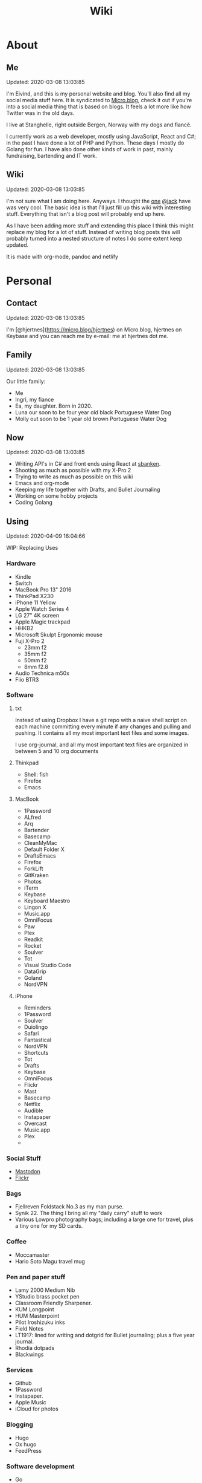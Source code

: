 #+TITLE: Wiki
* About
** Me
Updated: 2020-03-08 13:03:85

I'm Eivind, and this is my personal website and blog. You'll also find all my social media stuff here. It is syndicated to [[https://micro.blog/hjertnes][Micro.blog]], check it out if you're into a social media thing that is based on blogs. It feels a lot more like how Twitter was in the old days. 

I live at Stanghelle, right outside Bergen, Norway with my dogs and fiancè.

I currently work as a web developer, mostly using JavaScript, React and C#; in the past I have done a lot of PHP and Python. These days I mostly do Golang for fun. I have also done other kinds of work in  past, mainly fundraising, bartending and IT work.

** Wiki
Updated: 2020-03-08 13:03:85

I'm not sure what I am doing here. Anyways. I thought the [[https://rudimentarylathe.org/][one]] [[https://micro.blog/jack][@jack]] have was very cool. The basic idea is that I'll just fill up this wiki with interesting stuff. Everything that isn't a blog post will probably end up here. 

As I have been adding more stuff and extending this place I think this might replace my blog for a lot of stuff. Instead of writing blog posts this will probably turned into a nested structure of notes I do some extent keep updated. 

It is made with org-mode, pandoc and netlify

* Personal
** Contact
Updated: 2020-03-08 13:03:85

I'm [@hjertnes](https://micro.blog/hjertnes) on Micro.blog, hjertnes on Keybase and you can reach me by e-mail: me at hjertnes dot me.

** Family
Updated: 2020-03-08 13:03:85

Our little family:

- Me
- Ingri, my fiance
- Ea, my daughter. Born in 2020. 
- Luna our soon to be four year old black Portuguese Water Dog
- Molly out soon to be 1 year old brown Portuguese Water Dog
** Now
Updated: 2020-03-08 13:03:85

- Writing API's in C# and front ends using React at [[https://sbanken.no][sbanken]].
- Shooting as much as possible with my X-Pro 2
- Trying to write as much as possible on this wiki
- Emacs and org-mode
- Keeping my life together with Drafts, and Bullet Journaling
- Working on some hobby projects
- Coding Golang

** Using
Updated: 2020-04-09 16:04:66

WIP: Replacing Uses

*** Hardware
- Kindle
- Switch
- MacBook Pro 13" 2016
- ThinkPad X230
- iPhone 11 Yellow
- Apple Watch Series 4
- LG 27" 4K screen
- Apple Magic trackpad
- HHKB2
- Microsoft Skulpt Ergonomic mouse
- Fuji X-Pro 2
  - 23mm f2
  - 35mm f2
  - 50mm f2
  - 8mm f2.8
- Audio Technica m50x
- Fiio BTR3
*** Software
**** txt
Instead of using Dropbox I have a git repo with a naive shell script on each machine committing every minute if any changes and pulling and pushing. It contains all my most important text files and some images. 

I use org-journal, and all my most important text files are organized in between 5 and 10 org documents 
**** Thinkpad
- Shell: fish
- Firefox
- Emacs

**** MacBook
- 1Password
- ALfred
- Arq
- Bartender
- Basecamp
- CleanMyMac
- Default Folder X
- DraftsEmacs
- Firefox
- ForkLift
- GitKraken
- Photos
- iTerm
- Keybase
- Keyboard Maestro
- Lingon X
- Music.app
- OmniFocus
- Paw
- Plex
- Readkit
- Rocket
- Soulver
- Tot
- Visual Studio Code
- DataGrip
- Goland
- NordVPN

**** iPhone
- Reminders
- 1Password
- Soulver
- Duiolingo
- Safari
- Fantastical
- NordVPN
- Shortcuts
- Tot
- Drafts
- Keybase
- OmniFocus
- Flickr
- Mast
- Basecamp
- Netflix
- Audible
- Instapaper
- Overcast
- Music.app
- Plex
- 
*** Social Stuff
- [[https://dogs,estate/@hjertnes][Mastodon]]
- [[https://flickr.com/hjertnes][Flickr]]

*** Bags
- Fjellreven Foldstack No.3 as my man purse.
- Synik 22. The thing I bring all my "daily carry" stuff to work
- Various Lowpro photography bags; including a large one for travel, plus a tiny one for my SD cards. 

*** Coffee
- Moccamaster
- Hario Soto Magu travel mug

*** Pen and paper stuff
- Lamy 2000 Medium Nib
- YStudio brass pocket pen
- Classroom Friendly Sharpener.
- KUM Longpoint
- HUM Masterpoint
- Pilot Iroshizuku inks
- Field Notes
- LT1917: lined for writing and dotgrid for Bullet journaling; plus a five year journal.
- Rhodia dotpads
- Blackwings

*** Services
- Github
- 1Password
- Instapaper.
- Apple Music
- iCloud for photos


*** Blogging
- Hugo
- Ox hugo
- FeedPress

*** Software development
- Go
- Svelte
- Postgresql
- Redis
- Emacs / VS Code / Goland
- DataGrip for database stuff

** Homescreen
Updated: 2020-03-08 13:03:85

This is the homescreen of my iPhone 11. I have the Yellow. As of January 2020.

[[./homescreen.png]]
** Top of my laptop
Updated: 2020-03-08 13:03:85

The top of my MacBook Escape as of January 2020. The photo is horrible, I'll probably re-shoot it soon. Just need daylight and a proper non iPhone camera.
[[./macbook.png]]

* Code
Updated: 2020-04-09 09:04:95
** Configuration 
Updated: 2020-04-09 11:04:99
- [[https://github.com/hjertnes/emacs.d][Emacs.d]] - my emacs config
- [[https://github.com/hjertnes/dotfiles][DotFiles]] - my "other" config
- [[https://github.com/hjertnes/usefulshit][UsefulShit]] - various code realted useful config files and snippets
* Thinking loud
** Svelte
Updated: 2020-04-09 15:04:45

- Will spell it as svetle until end of time
- Sapper is awesome
- I like how lightweight it is
- Miss a when props change lifecycle method
** Starting a company
Updated: 2020-04-09 15:04:45

I've been wanting to start a indie software company since 2010 or something. I have started to actually looking into this. The idea is to start by turning some of if not most of my hobby projects into web products. The idea is to start off at $10 a year, and see where that takes me. My main goal for this is for it to not loose money. 

Thoughts from the process of looking into it:
- I should wait as long as possible, because every single month it is running costs money
- It is amazing how something simple like a GitHub subscription affects the number of sales I need to not loose money

* Articles
Updated: 2020-03-21 14:03:96

This section is intended to be a place to put blog like posts that I don't have a better place for yet. Most of them may or may mot move in the future.
** I tried to fix a problem with my fish config
Updated: 2020-04-10 06:04:17

I had a problem with my fish config, that finally had gotten to the point where I had to fix it. I know when it was introduced (now), but didn't then. The result was that I in the process did something I have had on my to do list for a really long time. 

I deleted everything. And re-wrote it. I also in the process got rid of everything I didn't really need that was in there because I thought it was "neat" when I first set up fish. 

The problem was that it took several seconds to start a shell. And the reason this was happening was that in one of my path's I did something dumb that was a really heavy command inside it. 

** VPN's
Updated: 2020-03-28 08:03:58

I use a VPN service on my iPhone and my MacBook. Mostly because I think it is a good idea, when I'm not on my home network. As a added bonus it also let me access my Mastodon instance on my personal devices at work. For some dumb ass reason they block it.

This is what I think about VPN services

- Free: this is a really bad idea and stay away. It is like if you installed a tracker from Facebook on all your devices. 
- Paid: mostly the same, some feature varies but they are mostly the same. I used to use Encrypt.me but changed to Nord because they let me pick country I want to VPN through. There are some that are much more secure than the others, but that's not something I care that much about. 
** xxiivv
Updated: 2020-03-24 

   There is this guy on [[Mastodon][https://merveilles.town/@neauoire]], and [[here][https://wiki.xxiivv.com/site/home.html]] that really annoy me. At first glance he is a interesting guy who does his website in C to save energy (makes sense?) and lives off the grid on a boat. 

   But I think he is just a poor mans RMS. His off the grid life is not that off the grid when you take into consideration that he makes a living from Patreon supporters. And the energy he saves from writing his website in C instead of something else staticly generated pales when you take into consideration that he use a Mastodon instance

   If you just ignore all his personal flaws and look at RMS's no compromise on privacy and open source it's amazing the lengths he have been willing to go in order to live a Open Source existance without giving up his privacy. 

This guy is just a pale imitation. And most of his views on stuff like eating meat and a like is just plain eco facism that makes the progress to carbon neutral or negative or what ever we need to go much harder. 

I just think people like these are privileged assholes who live off their followers.
** Mastodon
Updated: 2020-03-22 08:03:66

I played around on Mastodon.Social for a few hours after leaving Micro.blog, and I decided to give it a go so I got a domain and made my own instance on [[https://dog.estate]]. Curretly just me. But reach out if you want an account. 

Here are some of my thoughts after being for a long time on Micro.blog

- I hate re-tweets, boosts or what ever. Most of the time. 
- It is silly how they have cooked up their own terms for everything twitter
- If you get a handle from someone like @JoeDouche@Bros.social and you want to check them out on their instance because that will have all of their posts something your instance probably won't. You first need to re-write it to bros.social/@JoeDouch and then back again if you wish to follow him or her. This process should be a lot better.
- It feels a lot more like twitter. But not as horrible. More like twitter 10 years ago, than twitter 5 years ago. 
- I feel much more welcome here than Micro.blog

My handle is: @hjertnes@dog.estate.
** Why I hate Open Source participation
Updated: 2020-03-08 13:03:85

[[https://github.com/magnars/multiple-cursors.el#maintenance-warning]]
#+BEGIN_QUOTE
I use this package every day, and have been doing so for years. It just works. At least, it works for all my use cases. And if it breaks somehow, I fix it.

However, it has become painfully clear to me that I don't have time to fix problems I don't have. It's been years since I could keep pace with the issues and pull requests. Whenever I try, I keep getting feedback that my fix isn't good enough by some standard I don't particularly care about.

So, I have closed the issue tracker and the pull requests. I hope you can happily use this package, just like I do. If it doesn't work for you, then I'm sorry. Thankfully Emacs is infinitely malleable, you can probably fix it yourself.

TLDR: I am still maintaining this package, but I am no longer crowdsourcing a list of issues.
#+END_QUOTE
** Water Bottle
Updated: 2020-03-08 13:03:85

I have owne a number of plastic water bottles over the years, including multiple from contigo. 

And while I was happy with them, they were in no way perfect. So in the end of 2018 I decided to order a tripple walled bottle from 24 Bottles. 

I got the "climate" bottle, it has two layers of insulation keep cold water cold for 24 hours and hot stuff hot for 12. 

I went with a black one with the largest capacity available. My only regret is that I did not get one without paint on it. Becase it isn't the kind of finish that look cool as it's worn down. 

I love this bottle, I can fill it with ice after dinner and still have some left when I get home from work. 

This is the kind of bottle I don't see myself having to replace in a very long time. You could probably drive a car over it and still use it after. 

The default lid is very old school and sturdy, but you have to screw and unscrew it. It is what I have used since I got mine close to a year ago. But I have ordered one of the new sport lids that is more like regular water bottles where you don't have to unscrew it. 

I strongly recommend getting one from 24 Bottles. 

What I like about it is that unlike the plastic bottles the water never gets hot. This was a huge issue when I used a plastic bottle in the office. 

** Coffee mug
Updated: 2020-03-08 13:03:85

My current coffee mug is Hario Soto Magu mug. 

- The coffee remains hot for a really long time- Easy to clean 
- I can't see any part of it will break or wear down fast. 

** Bullet Journaling
Updated: 2020-03-08 13:03:85

I use Bullet Journal as a Getting Things Done like system. Beacuse of details that does not matter a paper system like Bullet Journaling will never be fully compatible with GTD for many details that does not matter. 

*** Notation 
I use the Dashplus notation from Patrick Rhone instead of the offical one, because I like it better and I have used it since way before Bullet Journal was a thing.
*** Paper and stuff
I use a LT1917 A5 Hardcover Dotgrid notebook, in a Seed cover from Nock.co. And I use various fountain pens usually a Lamy 2000 or a Pilot Vanishing Point.

The notebooks I use have two markers, and I use them to mark the first page I still have open items and the last page I have written something. One of the things I do a lot of is to transition items or move them to a new page. This is because I think it becomes harder to manage it I get beyond 30 pages of things. 

** I Love Lists
Updated: 2020-03-08 13:03:85

I love making a list, then crossing things off, extending it etc. 

People make fun of me for having all kinds of dumb lists. But they keep me organized and keep me going. And keep me sane. 

** On getting rid of podcasts
Updated: 2020-03-08 13:03:85


Two months ago I got rid of all my podcasts, this was a result of a year and a half long process of removing more and more podcasts; and a few fallbacks. 

It feels great to be without podcasts. They had their role at some point. But now it just feels like busy work, and it feels better to focus on audiobooks and music as entertainment. 

** No more RSS on my phone
Updated: 2020-03-08 13:03:85

A while back I replaced my feedbin plus various RSS apps with elfeed in emacs. This means that I no longer read rss on multiple computers. Just on my thinkpad, all in Emacs. 

What I love about it is that I no longer focus on seeing everything. And that I do much less constant refreshing of various apps. 

** Properly cleaning up my RSS subscriptions
Updated: 2020-03-08 13:03:85

When I moved from Feedbin to elfeed I also started to keep all my feeds in a org document. This have some advantages, one of them is that it is really easy to re-organize and delete stuff. 

One of the first things I realized was that this list of subscriptions have been a add-only list since I first got into RSS back in 2005 or something. There as a ton of duplicates and dead sites and stuff I no longer cared about. 

So I sat down, removed all the dupliates and sites I didn't care about anymore. The process of doing this in a text file was fast, and much more convenient than it would have been in some RSS syndication service. 

** This is how I do email on my phone
Updated: 2020-03-08 13:03:85

So I don't like to use a lot of time refreshing inboxes and shit on my phone. That is why  stopped listening to podcasts and it is the reason I don't have RSS on my phone. 

So, I use Mail.app for email on my phone. But I don't leave the accounts active. So when I need to do something with eiter my work or my private account. I go into settings enable it an then I do what ever I had to and then I disable it again. 

It isn't very annoying. But just enough for me to never sit there and refresh my inboxes. 

** Why I stopped listening to podcasts.
Updated: 2020-03-08 13:03:85

When I first got into podcasts for the second time I loved it. They were all fresh it felt like this counter culture revolution of radio. And I loved it for a long time. I from 2010 or 2011 until 2018 it was a majority of what I listened to, everything in periods. 

But at some point, it got boring. It just felt like the same shit over and over. Too mnay podcasts talking about the same shit. Or entire series of podcasts just talking about the same thing from different angles. 

So I started to get rid of podcasts. And some I added back and then I removed them again. 

From easter 2018 until August of 2019 I removed stuff, and when I had 2 or 3 left I decided to just get rid of them entirely. 

I might get back into it at some point. But as I am writing this in the end of October 2019 I don't think it will happen in a while. 

And I love using the time I previously used on podcasts to listen to audioboks and Music. 

I have started to really expolore genres I previously didn't have much exposure to (by choice). I don't really expose myself to TV, radio or anything the rest of the world are following. 

** Disable OSX icons
Updated: 2020-03-08 13:03:85

http://osxdaily.com/2009/09/23/hide-all-desktop-icons-in-mac-os-x/
** Rant about iOS keyboards
Updated: 2020-03-08 13:03:85

Ever since Apple added the predictive keyboards to iOS all the new features have been limited to them. Like for example te 1Password integration or the swipe typing stuff. 

All of that is great, but there are currently two "classes" of language support in iOS, those who have support for predictive typing and those who don't have. 

After all of this time I think it is 100% bullshit. I think stuff like this is fine for up to three years. After that Apple should be ashamed of themselves. 

** Why I get up early on weekends
Updated: 2020-03-08 13:03:85

I get to bed early because I get up really early (04:15 on weekdays, because I take the 05:40 train to the city and have to walk the dogs etc), and because I hate being tired. 

So instead of breaking the rythm each weekend I don't push it too far and usually are up between 6 and 7 most weekends. 

The dogs want to get up by that point anyways. 

This change makes each monday much easier. And I get much more done every weekend. 

** Micro.blog: my thoughts
Updated: 2020-03-08 13:03:85

This is not something I want to write, but I feel like I have to. And I'm pretty sure a lot of people will either complain or try to drag me into discussions I'm not that interested in having. The reason I do not actually want this is that I know how hard it is to develop products with limited resources. 

This is just a collection of my feelings of Micro.blog after using it for multiple years. 

*** The people / the community
Updated: 2020-03-08 13:03:85

Most of the time most of the people I interact with are really nice, and those I don't enjoy I try to not interact with. But one thing that I don't like about the culture is that sometimes people reply to me complaining about my sarcasm, snark etc. I get that all of us should be nice most of the time. There are still a place for snark and other more "rude" or what ever you want to call them forms of communication. And some of us including myself, use this all the time. 

*** The native apps
Updated: 2020-03-08 13:03:85

The apps are mostly the same as when I joined. It is as far as I can see mostly a web app wrapepd in some native UI. That was fine in the start. But at this point I expect more. 

*** The web interface / service
Updated: 2020-03-08 13:03:85

The web interface is not great, and I think it is really weird. You have some parts that are the Micro.blog service and some of it is the hosted Micro.blog service. 

Neither is great. The CMS admin functionality looks like an after thought. And a lot of the web interface is similar to the "apps", but they don't work the same way. Like in the apps you can post to micropub sites but not on the web site. 

*** The API
Updated: 2020-03-08 13:03:85

The API is to a large extent based on Indieweb standards. And that is awesome. But as far as I can see the API does not have a lot of great documentation. I have tried to push Manton towards [[][Open API Specifications]] once. Which I think would be a step in the right direction. But I also think that one should be able to do an app with the same features as the official one (including push notificaitons) with the official API. And it is really ridicolus that a CORS issue with the API have  been open for like forever. This issue makes it impossible to make a web app that interacts with the API's without wrapping the API's in your own service. 

*** Open Issues
Updated: 2020-03-08 13:03:85

In addition to the CORS issue, I have had this 24 hour clock issue with Micro.blog that I sent Manton within the first hour I used Micro.blog. Still not solved, and I suspect there are a lot more of them. 

*** Summary
Updated: 2020-03-08 13:03:85

I think Micro.blog have become a good service, even though this post is really negative. But I think it is time to stop adding new stuff. And make what is good. And solve existing issues. 

** How I Bullet Journal
Updated: 2020-03-08 13:03:85

I use a modified version of the bullet journal system. Instead of the default notation I use the one of Dasplus because I had used it for a long time when Bullet Journal came along. 

My goto notebook is a LT1917 A5 dotgrid.

I keep a daily log which is a list of the stuff I intend to do in a given day. And I see on wether they are crossed off or out if I did them or not. I keep a future log for stuff I'll do at some point and a inbox. And I keep a bunch of project collections. 

I try to keep the number of pages I have in use limited. Usually less than 30. So I tranisiton stuff quite often. I usually do it when I see I have more than 5 pages that are all filled with completed stuff. 

Usually once a week or so. 
** On browsers
Updated: 2020-03-08 13:03:85

I use Firefox Developer Edition on my "real" computers and Safari on my iPhone. 

Back when I used a Mac at work, my setup was usually Safari for browsing and Chrome for edevelopment and sometimes just Chrome or just Firefox. 

These days I want all of my desktop browsing setup to be in one browsers, with support for syncing and all of that. I don't want to deal with keeping multiple setups kind of similar. 

So I just use one browser. 

Safari is a good browser, but isn't cross platform and their plugin development community isn't good enough.

Chrome isn't something I can support because I think Google and Facebook are evil

Brave is obviously out because it was funded by the father of Javascript who was fired from Mozilla because he was a homophobic asshole. 

At this point I won't use anything that use Chromium as its base. 

Mozilla is usually a company that line up with my concerns and opinions and the browser may not be as good as Chrome in some areas it is as good in like 95% of the time.

This is probably a loosing battle. But it feels good to take a stand.

** How I use drafts
Updated: 2020-03-08 13:03:85

I use drafts when taking notes on paper is not working for me. And then I use it as a Inbox. And then at some later point and process it and either move it into my org-file system or to my bullet journal. 

I also use it as a Inbox for my journal. And once in a while I move stuff from there into my real journal (also in org). 

My current setup is really simple, I don't actually use any actions or anything. I just have two workspaces. One for the journal and one for the rest and a Shurtcut to add stuff to the journal section (I use a journal tag for it). 

** Do it right
Updated: 2020-03-08 13:03:85

When you write code (probably applies to a lot of other stuff) you can make something that just works or something good. 

It is about doing it right. 

It is about making it work well, being fast, fails gracefully, having tests. The code is clean. 

Yout know, right.

At work, and other places I see too much of work that is just about getting something good enough that it is passable for something that can run in production. 

It is crap, and it never pays off. Because someone always have to either stich it together over and over or do the work to fix it. 

We need to stop this shit and do better work no matter how much pressure we have on ourself.

We should never do anything less than "right". 

** Synology
Updated: 2020-03-08 13:03:85

I'm finally doing it. 

I have this pile of external drive. But since the USB-C MacBook Pro it haven't worked that well. And since I got into Plex I have more and more felt that I would like for Plex and my data to be on this server thingy disconnected from my laptop. 

It is way more expensive, at least in the beginning. But I hope that it will be worth it. 

** Ayn Rand
Updated: 2020-03-08 13:03:85

I have read her books once, and now I'm re-reading them. 

I enjoy the story as fiction. As a philosophy major I can say that there is no good philosophy in there. 

But I enjoy it, without seeing anything "great" in there. 

** Malcom Gladwell
Updated: 2020-03-08 13:03:85

I recently got a Malcom Gladwell Audio Book called "Talking to strangers". And I really loved it. 

I know he isn't that great, or original. But I really enjoy just getting one of his books and wasting a few hours. 

And I always end up with some interesting idea or five out of his books. 

Some people get too hung up in the deatils. Like the 10 000 hours thing. What I took from it was that "most stuff requires a lot of hard work".

** What if I start to listen to podcasts again
   Updated: 2020-03-08 13:03:85

   I did not do so when I wrote donw the idea for this blog post, but I did a while after. 
   I re-installed Overcast. Deleted everything in there. And then I subscribed to everything Dan Carlin. But that is just like 3-4 podcasts per year. 

   And then I re-subscribed to Two Headed Girl.

   That was about it. For a really long time. But when I got into learning myself Go I also subscribed to GoTime a weekly podcast about Go. And a while later Emacs cast. 

   At this point only one of them publish weekly or in any way regular. So I kind of just open Overcast once a month and listen if there are anything new.  

   I'm not at all back into podcasting. And I have zero interest in re-subscribing to any of the stuff I used to listen to. 

   Most of the Apple Tech stuff bore me to death. 

** I work for money
   Updated: 2020-03-08 13:03:85

   I try to keep my work home life balanace as plain as possible. The reason I work is because of money. If I did not have to do that I would work on very different projects. 

   The way I look at it work pays for a certain amount of time per year. And I try to keep it as close to that amount as possible. But giving them moe than they pay for, for good will. But not a lot. 

   Unlike most people, I usually don't go to most work parties. I usually go to team parties, but I skip the whole company parties. 

   It would probably be different if I worked in a smaller company. 

** Why I ended the inksmudge
   Updated: 2020-03-08 13:03:85

   I have had some kind of a website online since 98 or 99. 

   At some point in 2010 or 2011 I decided that I would like to become a better writer, and I just started to write a lot. 

   Then I started to blog. 

   After trying to write about Apple and Tech for a really long time, I decided to try something different in 2015. So I started the InkSmudge. And after a tweet to Brad Dowdy of the Pen Addict 100 or 1000 times more traffic and subscribes than I ever had on any of my previous attempts. 

   Then I freaked out and used years to get comfortable with it. 

   For a really long time it made sense to have seperate web sites. But at this point it is just a bunch of extra work for me. And I have just continued writing a bunch of stuff for like a year even though I would have made more sense to combine the sites. 

   This means that I am going to write less about stationary stuff. But I'm still going to write some about it. And my overall goal is to continue writing 3 posts a week as I did when I had two different sites. 
   This section is like a blog, just without a rss feed. There are things like this in other parts. But these are stuff that formerly was under Personal. And they may move, but corrently don't have a better room
* Lists
** Wikis
   Updated: 2020-03-08 13:03:85

   - [[https://rudimentarylathe.org][Jack Baty]]
   - [[https://m.b.wiki.eli.li/][Micro.blog]]
   - [[https://wiki.eli.li][Eli]]

** Sites
   Updated: 2020-03-08 13:03:85

   - [[https://hjertnes.blog][Blog]]. My main blog
   - [[https://wiki.hjertnes.blog][Wiki]].
   - [[https://github.com/hjertnes][Github]]
   - [[https://www.flickr.com/people/hjertnes/][Flickr profile]]
** Pen and paper stuff
   Updated: 2020-03-08 13:03:85

   Just a small list of all the pen and paper stuff I currently use

   - Classroom Firendly Sharpener
   - Blackwings, the regular softest
   - Lamy 2000
   - Pilot Vanishing Point
   - YStudio Portable Fountain Pen
   - Nock.co Pencil Pouch
   - Nock.co Burton
   - LT1917 A5 w/dot grid
   - LT1917 A5 w/lines for long form writing
   - LT1917 A5 Five Year Journal
   - LT1917 A5 sketch book for sketchnoting
   - Field Notes w/ dot grid
   - Bellroy Field Notes Case
   - Rhodia A5 dot pads

** Watches
   Updated: 2020-03-08 13:03:85

   - Apple Watch Series 1 Space Gray with Black sportsband, red sportsband, and a Natoband
   - Apple Watch Series 3 Space Gray with Black sportsloop. 
   - Seiko Quartz Watch (like [[https://www.amazon.com/Seiko-Titanium-Sapphire-SGG733P1-SGG733P/dp/B003UFT8XC/ref=sxbs_sxwds-stvp?fst=as%3Aoff&pd_rd_i=B003UFT8XC&pd_rd_r=5080ca36-4d23-4b7a-ae0c-beb30408b876&pd_rd_w=OJbGM&pd_rd_wg=xvOsF&pf_rd_p=a6d018ad-f20b-46c9-8920-433972c7d9b7&pf_rd_r=4GF56ZA0ZXV3ES0KGFZV&qid=1560074456&refinements=p_n_feature_three_browse-bin%3A2205662011%2Cp_89%3ASEIKO%2Cp_n_size_four_browse-vebin%3A6896053011%2Cp_n_material_browse%3A379295011&rnid=2205643011&s=apparel][this]] except with silver instead of gold). It's small, light and can take more or less anything. 

   Currently using the Apple Watch Series 3, but I have gone back and forth between it and the Seiko for for the last six to seven months as of Januar 2020
** Text Editors
   Updated: 2020-03-08 13:03:85

   - Emacs: I use emacs for everything, and I love writing in it more than anyhting; it is freaking awesome on Mac OS and Linux; worse on Windows, but still great. 
   - Rider: Some .NET development is more convenient in a IDE, for that I use rider. 
   - Drafts: I use it a lot for capture notes and stuff I need to act on
   - iOS: because there are no real emacs for iOS is use a combination of Working Copy (a git client) and beorg on my iPhone.

** Comics
   Updated: 2020-03-08 13:03:85

   This is a list of my comics. 

*** Lunch
    A Norwegian comic
    - Book 1
    - Book 2
    - Book 3
    - Book 4 
    - Book 5
    - Book 6 
    - Book 7
    - Book 8

*** Zelda
    A Swedish comic
    - Book 1
    - Book 2
    - Book 3
    - Book 4
    - Book 5
    - Book 6
    - Ryslige førskolan
*** Watchmen
*** Sex Criminals
    - Big Hard Sex Criminals
    - Volume 1
    - Volume 2
    - Volume 3
    - Volume 4
    - Volume 5
*** Umbrella Acadamy
    - Volume 1
    - Volume 2
    - Volume 3
*** Atomic Blonde
    - The Coldest City
    - The Coldest Winter
*** Spider Gwen
    - Edge of the Spiderverse
    - Spider Gwen Most wanted
    - Spider Gwen 1
    - Spider Women
    - Spider Gwen 2
    - Spider Gwen 3
    - Spiderman / Spider Gwen
    - Spider Gwen 4
    - Spider Gwen 5
    - Spider Gwen 6
    - Sider Gwen: Gwen Stacy
    - Spider Gwen Ghost Spider 1
    - Spider Gwen Ghost Spider 2
*** Harley Quinn
    - Volume 1
    - Volume 2
*** Dunce
    A Norwegian and English comic I love and have supported on Patreon for a long time. Some of this is in Norwegian and some is in English.
    - Zine 1
    - Zine 2
    - Zine 4
    - Zine 5
    - Dunce Førstebossen
    - Dunce lut og kaldt vatn
*** Other stuff by JensK
    JensK is the creator of Dunce. I have some of his other zies as well
    - Last Breath
    - Cabin Fever
    - Dobbeldog
*** Kollektivet
    A Norwegian comic I've been reading since forver
    - Julen 2018
*** Calvin and Hobbes
    I have the hilariously expensive and heavy hardcover edition of all the strips. 
*** Bestris
    A Norwegian comic
    - En venn i nøden
*** Intet nytt fra hjemmefronten
    - Intet nytt fra hjemmefronten

** Switch games
   Updated: 2020-03-08 13:03:85

   List of all the games I have on my Switch and a few words about them. 

*** Inside
    A great game that I first played on my iPhone, good looking and a interesting game play. But it is really hard, and becomes a little bit weird at the end. But still worht it. 
*** Don't Starve
    I played this for a couple of days, it is great, but not really my kind of thing. The basic idea is that you need to collect items to stay alive and you unlock things as you go. 
*** Mario's Odessy
    This is probably the best first game for the Switch, not very hard but a lot of fun. My only issue with it is that it doesn't take that long to complete it. If you liked Mario 64 you'd love it. 
*** Celeste
    A fantastic game, but I haven't gotten that far in it because it becomes really difficult. 
*** Rayman's Legends
    I haven't played this a lot, but I mostly got it because I loved the original. 
*** Sonic Mania
    I haven't played this
*** Sonic Forces
    I haven't played this
*** Sonic Sega Ages
    I haven't played this.
*** Let's Go Pikachu
    I loved this a lot, but it is just a modern version of the original Pokemon. Awesome, but I can't wait for the next real Pokemon. It might work as a good middle ground between Pokemon Go and the real games. 
*** Mariokart 8
    I got this to have something to play with Ingri. Not really my thing. 
*** Splatoon 2
    This is an awesome game. The game was a lot of fun to play, and the multiplayer is awesome if that's your thing. 
*** Civ 6
    One of those games I got, but haven't played a lot. 
*** Hallow Knight
    This one looks fantastic, but it becomes very hard very fast. 
*** Crash
    I have played through the first and a lot of the second game. I used to really love the first one on PS1, and it is a great game if you want a lot of entertainment for your money. 
*** Donkey Kong
    A great game, but it is very hard or too easy. It would be much better with another level in between. 
*** Octopath Traveler
    I like this game a lot, haven't played it a lot. But if you like Pokemon it is the perfect game for you. 
*** Stardew Valley
    This is the perfect game for just killing time. I have no idea how much commute time I have killed by playing this game. 
*** Baba is you
    I haven't played this a lot yet, but it seems like a cool puzzle game.
*** Zelda
    This is the best game on the Switch. It is so open, but it can be very frustrating. Also a fantastic game. 
*** Mario+Rabids
    This is a very veird and very different Mario game. It is part puzzle, part shooting game. But it is one of the best games I have played in a long time. 
*** Mario Bros Delux
    This is my favourite Mario game on the Switch. Probably because it is closest to the original Mario games. 
*** Pode
    A really beautiful indie puzzle game. 
*** Firewatch
    I have just played it a little, and it looks great, but it feels like the kind of thing that works better on a PC. 
*** FF12
    Haven't played it yet
*** Blades of Time
    I haven't played it a lot, but it isn't really my kind of thing. But still a great thing to play just to waste time. 
** Card games
   Updated: 2020-03-08 13:03:85

   I'm not that into most card games, because they are too serious. But there are two games I think are really awesome, because you can basically just play them laugh and people can walk in and out of them without issues, while finding a new drink or making food. 

   - Cards against humanity
   - Joking Hazard

   CAH are the better of the two, because JH is a little bit more difficult for the jokes to make sense. But both of them are a lot of fun, and a great way to make holidays like christmas survivable 
   
* Programming

** Golang development tools
Updated: 2020-03-30 05:03:40

Some notes on the tools I use to do golang dev. 

*** Goland
A really good IDE, if that is your kind of thing. It works more or less like you expect if you are used to other JetBrains products like Rider or IntelliJ
*** Emacs
It works great most of the time, sometimes the autocomplete dies, but that is almost alwasys solved by restarting LSP. And sometimes the source is too screwed up for it to make sense of it. 
*** VS Code
Is mostly the same as Emacs. Makes sense since they use the same stuff behind the scenes. 
** Notes on ClojureScript Development
   Updated: 2020-03-08 13:03:85

   Just some notes for myself after spending a great deal of time testing out various things over a few days to see if I can find something in the same ball park as Create React App with Redux. 

   - Figwheel Main is awesome. But the default settings are weird
   - Rum and Reagent are interesting. But I have a hard time finding anything else than re-frame that seems like a complete solution
   - Reframe is a lot of stuff"" to understand, but it just works, and like you expect. But I'm not a fan of it because it feels very much like a framework. 

TODO:
This is what I should do in order to make ClojureScript work for me
- Build something that kind of work like React+Redux based on Clojure atoms 
- Build some wrapper arround the router thing to make it less verbose. 
- And it hsould all be based on Reagent, Figwheel-main etc. 
- And this [[https://github.com/Lokeh/reagent-context]]
- And this https://github.com/ghedamat/reagent-react-router
** Redux like pattern with ClojureScript and Reagent
Updated: 2020-03-08 13:03:85

Below is a super minimal version of a redux like pattern (if you use combine reducers in redux). If you want a full example of how it works you can see it in use in this [[https://github.com/hjertnes/bank2][repo]] that I originally wrote it for. 

The way it works is that you define a hashmap of reducers, each reducer take state and a action as input, then it either returns the previous state (if the actions isn't something it can do anything about) or a new version of it state. It will always run an action through all of the reducers. 

It is written in a way where you decide all the logic yourself. The way I do it is that if you pass it nil default state is returned. First you create the store, then you create the dispatch method; the dispatch is used to send action to the store. The store is a single atom. I'm not sure how well this scales, but my approach is as always to start simple and see where it explodes. 


#+BEGIN_EXPORT html
<script src="https://gist.github.com/hjertnes/d1014636cbf508d75846d90b01d4e027.js"></script>
#+END_EXPORT
** How I Code
Updated: 2020-03-08 13:03:85

This are the tools I use when I code in various languages

- C#: mostly Emacs, but I do also use Rider when I need a IDE; this usually means that I write in Emacs and run tests and debug in Rider. 
- Node: Emacs, and a little VS Code.
- Clojure: Emacs, and a tiny bit IntellJ + Cursive.
** Learning C#
Updated: 2020-03-08 13:03:85

Some C# and .NET resources that I think are great. 

- [[https://docs.microsoft.com/en-us/dotnet/core/][Microsoft Docs]]. I recommend starting here, there are a lot of great guides and information there
- [[https://www.amazon.com/Pro-NET-Core-Andrew-Troelsen/dp/1484230175][Pro C#]]. A great book for learning more C#. It is a little bit dated, because of the focus on .NET Framework but all the stuff about the C# language is still relevant
- [[https://www.amazon.com/Adaptive-Code-principles-Developer-Practices-ebook/dp/B071YC5ML9][This Microsoft book]] about Design Patterns are great, and I recommend all C# developers to read it, and re-reading at least once a year. I learn something new every time I read it. 

** Bye Clojure
Updated: 2020-03-08 13:03:85

Over the last 2-3 years I have tried really hard to make Clojure work for me. I love the languages and the ideas. But it does not work for me. 

There is always something that makes it really hard. The tooling is good, but not all the way there. It always requires a lot of work to get it to function. 

And the ClojureScript setup is a nightmare. 

I might come back, but this is it for me for now. 

** Hello Golang
Updated: 2020-03-08 13:03:85

After I decided to drop Clojure I made a short list of languages to evaluate. 

Ruby was the first thing I looked at. But it isn't what I want. 

Then I took a look at Golang. And I have decided to continue down this road.

This is what I like about it
- Good enough tooling
- A  general attitude in the community towards weirdness and getting shit done.
- The language is like C but modern and async. 

I also love how small and simple the language is.
** EF Core Performance
Updated: 2020-03-08 13:03:85

Entity Core is a ORM for .NET Core made by Microsoft. In constrast to previous versions of it, the Core version of EF is really great. Yeah, I mean it. 

There is two things you need to keep in mind while working with EF

- One query going on per "request" at a time; in other words, if you loop over some rest and then need to do some queries inside that loop, you need to do a .ToList() or similar before starting the loop. 
- If you a .ToList, ToArray, First or anything like that it will query the database, and if you run SaveChanges or SaveChanges async it will write data to the database. You want to make sure you only query the database as late as possible and that you save the context as infrequent as possible. I usually do it once per API request. 
** C# nullability
Updated: 2020-03-08 13:03:85

In C# until version 8 reference types could always be null while value types had to be declared as nullable, sometimes. 

All of this have been cleaned up in C# with a optional feature called nullable reference types. 

It means that any time a value could be null you need to declare it as nullable. And you'll get compiler warnings if you don't deal with the null stuff properly. 

I think it is awesome, and it a great way to make null easier to work with.
 
** Open API Secifictation
Updated: 2020-03-08 13:03:85

Swagger or OpenAPISpecification is the way to specs or documentation for Restful web services. 

You can write the spec first, and then generate interfaces and models from it or you can generate the spec from your code. Both ways are fine. 

I think all web services should use Open API Sepcs. Becase you can auto generate client code and all kinds of cool stuff. 

Let's say you write an API, and then you're going to write a web app, an iOS app and maybe some android thing later. 

With an OpenAPI spec you could autogenerate the clients for all of them, and move on to focusing on making the apps instead of writing HttpClient code.

** Don't null
Updated: 2020-03-08 13:03:85

Don't return null and infer behaviour from that. Like if this returns null then it did not exist or the auth failed etc. 

You should either throw exceptions for this or return null values (if you use something where that is the native thing, like in Go).

These kinds of stuff should be explicit because it leads to better code that are easier to change and extend. 

Don't return null (or just null in golangs case) and don't ever pass it to a function. 
** Golang complaints
Updated: 2020-03-08 13:03:85

I have written a bunch of go code at this point. And there is obviously some stuff I'm not happy with.

First of all, I miss methods like .map, .filter, .reduce and the rest from JavaScript (or similar in C#). 

The other thing I miss is better code coverage reports. The HTML is fine, but I miss better stuff. 

Golang is awesome though.  These things are really minor. 
** Makefiles and similar
Updated: 2020-03-08 13:03:85

Both makefils and npm to a lesser degree let you declare tasks that are commonly done to a software project. Like "run", "clean", "build" or "lint". 

I think they are awesome, because "npm run lint" or "make lint" is possible to remember after seeing it once, while npx eslint --fix "some blob of patterns of files to include" is not. 

I personally prefer make files to the package.json format for a number of reasons. For one it is a old and well known standard way of doing things, it is a lot more flexible in terms of writing the tasks. And it works on more or less anything.

** A retrospective after my Clojure experiment
Updated: 2020-03-08 13:03:85

I think Clojure is a great langauge, but too much of it is a mess. 

For example. There is not a good system for if a package is regular clojure only or clojurescript only or works with both. And a lot of the time you end up with packages that are a wrapper around for example the native dattime library of either, and not a common sensible abstraction that works on both systems. 

Another major problem is how much work it is to figure out how to start a project, install some packages, make something and then build it for production. 

Some templates are out dated others are not. Some works others not. And it is far from as easy as with other systems to just make it and use it. 

If you compare it to Go, .Net Core or React the three things I have spent the most time on outside Clojure over the last 5 years or so. I have built complex stuff in less time than I managed to do a proper production build of a POC frontend in Clojurescript or a POC rest API with Clojure. 

Again. I love the language, and I think it has some great ideas. But for me at this point, it isn't a good fit. Because I'd rather make stuff than to fight tooling and bullshit that should be solved out of te box. 

* Emacs
** When Emacs gets confused about packages 
Updated: 2020-03-08 13:03:85

So, you have your typical emacs installation with a few or a lot of packages installed. It all works fine, then you add another one and you get a shit load of errors, about some package version not exisitng or something. 

The simple solution to this problem is to delete the elpa folder in your .emacs.d and restart emacs. This will force emacs to (if everything is set up correctly) to refresh the package lists (when you run the package-refresh-contents command it stores a local copy of the list of packages on each package mirror you have in your config), then it will install everything you have told it to install. 

If you don't want to do that, or you manually install packages instead of doing it in your config (bad idea), then doing the steps as described [[/emacs/packages][here]] should fix it.

I usually just nuke elpa and restart because it is faster. 

** Updating Packages  
Updated: 2020-03-08 13:03:85

How to upgrade emacs packages
2. M-x package-refresh-contents
3. M-x list-packages
4. Type U to mark all available upgrades for installation. Then type X to install them.
** Lisp: let and let* 
Updated: 2020-03-08 13:03:85

Let is probably the feature of lisp that I miss the most in other languages. A let is how you define local variables in a lisp. It is a function that takes two arguments, the first is a list of two element lists and the second is the code where the variables are available. And the first is a list of lists, where the inner list has two elements the variable name and then the expression or value to assign to the value. 

They are weird in the start, but you learn to love them when you start to write a lot of lisps. 

Now, if you are used to Clojure, then a assignment in a let expression can reference variables defined earlier in the same let expression. This is not possible in let in emacs, but it is in let*. 
** Emacsclient 
Updated: 2020-03-08 13:03:85

I have used vim or editors like BBEdit, TextMate or SublimeText (and
recently vscode) for most of my carrer. All of them either is a text
based editor (vim) or has a command that you can use to open stuff in a
GUI edtior.

The advantage to this is that it is fast to open. This is really useful,
if you like me do as much as possible on the command line.

Emacsclient is a command that lets you send a file to a running instance
of Emacs. This is really useful because most realy world configurations
of Emacs takes some time to start. The only thing you need is to run M-x
start-server or enable server-mode, and you can run "emacsclient"
instead of emacs.

In my configs I have aliased emacs and a bunch of other editor command
to it. I think it works great.

** Emacs
Updated: 2020-03-08 13:03:85

Emacs is my go to editor these days, and have been for a couple of years at this point. I don't really imagine going to back to anything else at this point. I started out using Spacemacs with evil, before I finally moved over to Doom and then after a while ended up rolling my own configuration. And then finally I ditched evil and started learning proper emacs keybinding one year into it. My personal configuration is on [[https://github.com/hjertnes/emacs.d][Github]]. It contains some basic information, and I change it a lot. If I see something cool I add it, and if I don't use it I just remove it. 

I have added some pages with information about emacs packages, but my goal is that I add a page about all the packages I use in time. If you want a place to start look at my list of starter [[/emacs/starters][projects]]. All the emacs related pages on this wiki start with Emacs:. And all of them should also be tagged with Emacs and be in this [[/tags/emacs][list]] or if you just want the [[/tags/emacspackage][packages]]

** Starters 
Updated: 2020-03-08 13:03:85

- I have made one based on my own setup [[https://github.com/hjertnes/emacs-starter]]
- [[http://spacemacs.org/]]
- [[https://github.com/hlissner/doom-emacs]]
- [[https://github.com/purcell/emacs.d]]
- [[https://github.com/bbatsov/prelude]]

I use once of them (the first), I have previously used spacemacs and doom for a significant amount of time. I recommend picking one of the last four if you're just starting out, use doom or spacemacs if you want vim like keybindings or prelude or purcell's emacs.d if you want default ones. Other than that the four are similar. I think my personal setup is a great place to start if you want to build something from scratch. 
** Cheatsheet 
Updated: 2020-03-08 13:03:85

This is mostly for me, but this is a growing list of keyboard shortcusts for Emacs. Some because I never recommend them others because others might find them useful. 

M=meta/alt, C=control, S=super/windows/cmd, SPC=space.

- C-x C-s: save
- C-x s: save as
- C-x C-f: open file
- C-x h: mark entire buffer
- C-x C-b: list buffers
- C-x b: select buffer
- Note: I have both(C-x b and C-x C-b) bound to ivy-switch-buffer on my system.
- C-g: cancel what ever you're doing
- M-x: run interactive command
- M-m: first non whitespace character on a line
- C-x [: page up
- C-x ]: page down
** Installing packages when use-package won't work 
Updated: 2020-03-08 13:03:85

When you use something like (use-package foobar :ensure t) it only works if the package you want to load and the name of it on the melpa or what ever is the same. And while that is the case most of the time, it isn't always. Or somethimes you just want to install something before everything else. 

I have three packages in my emacs configuration that is installed outside use-package for various reasons. There are some ways to get around it, either by nesting things. All of them are messy, and all of them sucks. 

You can see both ways in my personal emacs [[https://github.com/hjertnes/emacs.d][config]]. Sometimes I install them in my package manager module using the built in package-install command. And other times I first run a (use-package) to install the package and then I require what I want or need to load inside its :config. I don't have a lot of packages like this but there is a small handful. 

I do the nesting with smartparens, while I install org-plus-contrib, request and use-package in my package-manager module. The reason I do that is for different reasons. Use-package because it have to be there before I use it, request because it makes things simpler and org-plus-contrib because it is the only good way to do it. I could nest it, but I hate it as much. 
** Escape rope 
Updated: 2020-03-08 13:03:85

So you have gotten yourself into a weird command and you have no idea how and what will blow up if you continue. I get into it all the time. 

In emacs you can git C-g anywhere to cancel what ever you're in the middle of. I use it hundred times a day.

** Getting started 
Updated: 2020-03-08 13:03:85

A super short getting started with emacs guide.

If you're just starting out, I strongly recommend to pick a [[/emacs/starters][starter]]. Unless you have a good reason for doing so, I recommend using the emacs keybindings. I didn't start there, but I think it is the only way to really get emacs. 

Then I recommend not doing a lot yet, just get to know how to move around and get some work done. After you're more comfortable I recommend learning how to configure emacs, not from scratch but learn how to install packages and configure them from your starter. 

If you are using emacs keybindings I also recommend you to install no-easy-keys. It is the easiest way to get used to emacs keybindings as fast as possible. 

At some point you probably get the urge to roll your own config. I have a really good super minimal starter for that. It is what I have based my config on. Or it was a result of my config. If you look at spacemacs or prelude or any other fancy emacs configuration system it is just packages that are set up in a particular way plus a system to handle their weird config stuff. That's it

You just need to figure out how to include the right packages to get the same s. 
** Built-in modes I use 
Updated: 2020-03-08 13:03:85

I'm not going to sum it all up here, but look [[https://github.com/hjertnes/emacs.d/blob/master/lisp/pre-modes.el][here]] for all the modes that come with emacs I have enabled, with some short comments.
** Themes 
Updated: 2020-03-08 13:03:85

A list of the emacs themes I have in my config, and could uncommend and use. 
- nimbus-theme 
- afternoon-theme
- solarized-theme
- dracula-theme

My current theme of choice is solarized-dark.
** Shells 
Updated: 2020-03-08 13:03:85

Shells in Emacs is a little bit weird for a number of reasons, most of them has to do with that when you're in a shell that shell might capture a some keyboard input you expected emacs to do and the other way arround. The way it usually works is that it is just passed on to emacs if the shell doesn't do something with it. 

If you want to use a regular shell, like zsh or fish, use M-x ansi-term. I don't recommend this. But if you want to this is the best option. 

What I use most of the time, except for with stuff I know doesn't work or work that great there is to use eshell. It is not a shell like zsh or fish, but rather a shell implemented in eshell. It is well integrated into emacs and most stuff works like you exepect them to.

This is how I shell in emacs:

- I don't use it as my shell; but rather when I just need to run a few commands. 
- Most of the time i use eshell, I also have a command defined from [[https://www.emacswiki.org/emacs/EshellMultipleEshellBuffers][here]] called eshell-new to make it easy to create new eshells, because eshell just send you to the first one if it exist. 
** Learning emacs 
Updated: 2020-03-08 13:03:85

Learning emacs will be a life long project, or at least for as long as you continue to use it. Before we continue, if you want to do anything with emacs other than how it comes out of the box will require you to write some Emacs lisp. And while emacs is great out of the box, the true power comes from making it the best possible for you and your needs. 

- Read [[https://www.gnu.org/software/emacs/tour/][this]]. It is a gentle introduction.
- After that I recommend reading the [[https://www.gnu.org/software/emacs/manual/html_node/eintr/index.html][introduction to emacs lisp]]. 
- When you have all of that I recommend that you find a good emacs cheet sheet like [[https://www.gnu.org/software/emacs/refcards/index.html][this]], and start using it. Google is your friend. Install a million packages and learn why it's not a great idea. 

When you are more familiar with emacs I strongly recommend that you read [[https://www.masteringemacs.org/][Mastering emacs]], I have read it many times and it is awesome for learning emacs but also understanding it. I first read it in the hostpital after removing my appendix. 

And every serious emacs user or addict or whatever we are calling ourselves will read the [[https://www.gnu.org/software/emacs/manual/html_node/emacs/index.html][Manual]] at some point. You can also get a meat space [[https://shop.fsf.org/books/gnu-emacs-manual-18th-edition-v-261][version]]. 

I'm going to get one of them, but there are a few books from there I want to get (the emacs manual, the elisp manual and Stallman's books) but when I go there to check at least one of them have been out of stock. 

And I'm always happy to answer questions about emacs at [[https://micro.blog/hjertnes][Micro.blog]].

** Modes 
Updated: 2020-03-08 13:03:85

Emacs has two kinds of modes major and minor. 

A major mode is like c-mode, org-mode or text-mode. It can probably me something other than text editing. But in general a major mode is what you use to edit a a file of a given format. For example python-mode is a mode you can use to edit python files, and it has functionality that makes that easier and better. You can only have one major mode active at a time. 

A minor mode on the other hand add some kind of functionality. Company is a minor mode, yasnippet is a minormode, projectile is a minor mode. You can have as many minor modes active as you want. 
** Manuals and modern book formats 
Updated: 2020-03-08 13:03:85

I do not understand why, but for some weird reason none of the GNU manuals that I have been reading are available in ePub or anything like it. They're available as HTML in various forms and PDF. But some times you want to read it on your iPhone, iPad or a ebook reader like a Kindle. 

This have been something of a pain point for me for a long time. So I have tried countless different ways to deal with it. The only way I know about that works to do this on all of them, because of their size is the following:

- Download the PDF's
- Install Calibre
- Add the PDF's 
- Convert them ot your device
- Send them to the device either over USB or for iOS devices you could add it from a Mac and sync it over iCloud.
** Interactive functions 
Updated: 2020-03-08 13:03:85

In emacs you have two kinds of functions, you have a function, it can be called from other functions and you have a interactive function. A interactive functions can be called from other functions and from M-x. A regular function looks something like this (defun hello-world() "Hello World" (message "Hello World!)) where the form is the name followed by a list of arguments (in this case a empty list) a documentation string and the body of the function. 

A interactive function looks almost the same. (defun hello-world() "Hello World" (interactive)(message "Hello World!)). The only difference is the call to interactive between the doc string and the body. 

On the surface interactive enables you to call functions from M-x. But that is kind of just the surface of what it can do. You can also give it a string argument with all kinds of [[https://www.gnu.org/software/emacs/manual/html_node/elisp/Interactive-Codes.html#Interactive-Codes][codes]] ([https://www.gnu.org/software/emacs/manual/html_node/elisp/Interactive-Examples.html#Interactive-Examples][examples]), that examples you do also capture input before invoking the function. 
** Emacs for everything 
Updated: 2020-03-08 13:03:85

A lot of emacs users have an urge to use emacs for almost anything. And I'm one of them. If I'm going to type more than a little, I want it to be inside Emacs because I'm really good at manage it and everything inside it. It have slowly been adjusted to work as close to how I want it to be as possible. 

This is my strategy for making it possible:

- Almost everything in my life is folders and files, most of them managed by Git repos.
- If I'm going to type I do it in emacs
- If something like running unit tests or debugging or showing code coverage is easier or better in a IDE I write the code in Emacs and do the other stuff in the IDE
- When I see something, and I know it isn't compatible with emacs I always think long and hard about if it is worth it (both sides of it), and usually end up using a less fancy version that works with emacs. 

To do everyhting in Emacs is in a lot of cases worse, but it makes my life a lot saner to do it this way. 
** The packages metnioned here 
Updated: 2020-03-08 13:03:85

I have written about a lot emacs packages on this wiki. They are not the packages I myself currently use. My setup change almost daily, as I try to adjust things and remove stuff I don't use, re-add it, replacing it with something else etc. But all of the stuff I have mentioned here have at some point been in my config. And they are here as a reference for me and others. As a explaination of what they do etc. 
** Understanding it
Updated: 2020-03-08 13:03:85

This is intended as a short introduction into some of the core concepts of emacs. If you want a deeper dive I recommend [[https://www.masteringemacs.org/][Mastering Emacs]], it's a great book I've read many times. 

A lot of terminology in emacs is a little bit weird, and crash with what the rest of the world calls it. The reason for this is that Emacs started in the 70s before this terminology existed. 

- Frame: what everyone else calls a window
- Window: a frame is divded into one or more windows. 
- Buffer: everything that is visible in emacs is a buffer, it can be a file or something interactive like a Git app or just some text that isn't saved yet. 

The emacs window layout is very confusing in the beginning, this is because lisp functions you call may change it. In most other editors it is something a little bit more fixed. This is very powerful because a command can set up the layout to be taylored to something you're going to do and then close it when you're done. This is for it is when you open magit, commit some stuff and then you quit it. 

Another thing you should understand about emacs is that buffers and windows are not one to one. Let's say you are working on a big C# class. For example with some properties on the top, a bunch of contructors in the middle and some private validation methods on the bottom. This is by the way not how I would write it. I would make the properties as a class, then a builder class instead of the constructors and then a seperate validation class. What you could do in emacs, and I do it a lot, is to show the same buffer in multiple windows. To avoid having to jump up and down all the time. 
** OSX 
Updated: 2020-03-08 13:03:85

Just a super short list of things I have done to make using Emacs under OSX better

- [[https://github.com/purcell/exec-path-from-shell][exec-path-from-shell]] makes sure emacs inherits path from your shell. 
- (when (eq system-type 'darwin) (setq mac-right-option-modifier 'none mac-right-command-modifier 'none)) this makes sure that the right option and command keys on your keyboard isn't handled by Emacs. This enables you to access certain symbols that are under cmd and cmd+option combos on OSX
- I use [[https://github.com/d12frosted/homebrew-emacs-plus][emacs-plus]] with all the options enabled, becuase i prefer that, the regular emacs cask is the recommended method. I don't do that because I prefer having mailtuils being a part of emacs because of mu4e.

** Emacs Config as a org document. 
Updated: 2020-03-08 13:03:85

Emacs configurations can be really strange, and unlike a lot of other config files they can contain hundreds if not thousands of lines of comments and code. 

Org have something called org-babel that let you extract code from org documents. This enable you to write your config as a org document. 

The reason you might want to do this is because it enables you to focus more on commenting and writing how and why for everything in your configuration. 

I did it a while back (and have a starter repo for you here) and I think my config is a hell of a lot better for it. 
** M-x: the true power of Emacs.
Updated: 2020-03-08 13:03:85

Anyone who has used emacs seriously must aknowledge its imense power. The place most users see this is in the M-x command. Everything you do in emacs is a lisp function, and some of these functions are so called "interactive" functions. This means that they can be invoked from M-x. 

If something is a keyboard shortcut, it will amost always also be available from M-x. When I don't remember how to do something or don't know how to do something I start searching M-x. 

This is where you see the immense power of Emacs. And when you understand that you could in a few seconds write a lisp function, and evaulate it and have it avilable in M-x you see the insane flexibility of it. 

** Conclusion* Elfeed
Updated: 2020-03-08 13:03:85

I started to use elfeed as an experiment, because I was very much not sure about it. But I'm going to continue with it because I really like how easy it is to manage everything. And it have gotten me out of the "can't miss a post" phase. me a double. And I usually give 5 or 6 pages to the daily log collection at a time. 


This system is a lot more work than something like OmniFocus would be. But the work gives me a lot of natural opertunities to review things and it is easy to experiment and figure out what stuff works and does not. And my favourite thing about it is that it works for me.

And I get to use a lot of notebooks and pens all the time. 

** Why Emacs is a great file manager
Updated: 2020-03-08 13:03:85

Emacs has a built in file manager called Dired. It is awesome, and can be extended like everything else in Emacs. And it has Tramp. 

Tramp is a system where you can work with file systems for example as root, over ssh or inside docker containers. 

For how I work with files Tramp is the ideal. 

** Emacs memory usage
Updated: 2020-03-08 13:03:85

Emacs has a garbadge collector. The way it works is that every time some threshold is crossed it tries to free up memory. The higher this number is the less often it runs, and the more stuff it has to check per time. 

Over the time I have used emacs I have tried both default, low, high and very high. And I currently keep mine at 25% of my total system memory. And when I see it reching that point I restart it. 

My recommendation however is not a direct reflection of my own setup. I would start with the default settings. This results in slower startup and that things take more time when you install a lot of packages etc. But my experience is that the GC process will bother you less. 

But if you see that you hit the threshold much faster than you'd like to restart emacs. I'd increase it. 

For me it is not a problem to give emacs 2GB and just restart when I reach that once a week or so. 

** How does one even start with Emacs?
Updated: 2020-03-08 13:03:85

This is a question I have wondered a lot about recently. 

One way is to start with Spacemacs or Prelude or some of the other starter packs or systems. The other is to just start with a more or less empty init.el and build from there. 

There are good things about either strategy. If you go with the former you probably have everything you need working within an hour. The bad thing about it is that everything looks more complicated than it is and you learn way less. 

I started with Spacemacs and slowly ended up with my custom init.el file that I am way happier with than I ever were with Spacemacs, Doom or any other system.

I recommend just starting with a init.el file where the basic package management and use package have been set up and start from there. If yo have the time. But if this seems like a stopper and something that will keep you from going for it I recommend going for a starter project. 

** Emacs packages
*** Emacs: Ace-window 
Updated: 2020-03-08 13:03:85

Ace-window is a emacs package that makes it easy to jump between "windows" in Emacs, just like ace-jump is a emacs package that makes it easy to jump in a document. 

These are all the default commands and keybindings, the way it works is that you press M-o, then a number will be shown in each "window", if you press it focus will be moved to it. And if you for example press x before the number it will instead delete that window. 

- x - delete window
- m - swap windows
- M - move window
- c - copy window
- j - select buffer
- n - select the previous window
- u - select buffer in the other window
- c - split window fairly, either vertically or horizontally
- v - split window vertically
- b - split window horizontally
- o - maximize current window
- ? - show these command bindings
*** Emacs: projectile 
Updated: 2020-03-08 13:03:85

Projectile is a emacs package for juggling multiple projects in emacs. Think of a project as a git repository. You configure it to search for new project in a path; on my systems it is in ~/Code, and then you give it a shortcut; mine i M-p. Then you can for example git M-p p to switch project or M-p SPC to search for a file in the current project. Projectile can do a lot of other stuff as well, and there are many different other stuff that integrate into it.

*** Emacs: ivy 
Updated: 2020-03-08 13:03:85

If you know what Helm is, you also know what Ivy is: it is more or less the same thing. Except that helm is much more complete, while ivy is smaller and faster. Ivy is a incremental completion library. If you type C-x C-f to open a file or M-x to run a command in stock emacs you get some tab completion but that's it, or if you type C-x C-b you just get a list of buffers and that's it. 

When you set up something like Ivy you can get a much nicer version of them. When I type C-x C-f I get a list of all the files and folders in the current directory and a box to type it in. If I type M-x I first get a list of the most recent commands I have used, and auto completion as I type stuff. And if I type C-x C-b I can search in all the open and recent buffers. 

Note, the part of Ivy I'm talking about here is actually called Counsel. 
*** Emacs: counsel-projectile 
Updated: 2020-03-08 13:03:85

If you're a projectile user and a ivy / counsel user. You probably also want to use counsel for projectile stuff. This package enable just that; if you type M-p p with it on you get a ivy version of. 
*** Emacs: deft 
Updated: 2020-03-08 13:03:85

I'm not using this at the moment, but I have used it a lot in the past. Deft is a emacs package that adds functionality that is more or less like nvAlt. For those who don't know what that is:

- An app that use a folder of text files as their database
- One note per file
- You have a search field, list of notes and a content area
- As you type into the search area the list of notes are filtered
- When you hit enter you either open the selected note or create a new one with the current search as filename if none matches exist.

Most of my notes these days are larger org files instead of a lot of tiny text files. But if this is your thing I recommend checking it out. But you should also look at the [[https://jblevins.org/projects/deft/][website]] because there are a lot of information about how to configure it there. 

*** Emacs: treemacs 
Updated: 2020-03-08 13:03:85

Treemacs is a emacs package that adds this interesting file browser view on the left of your emacs frame. Kind of like how you get with neotree or what you have in Visual Studio Code or Sublime Text or most other editors. 

I was never a fan of Neotree for a number of reasons. Mainly because when I use emacs I jump between MANY different projects all the time because emacs is made for managing a ton of different shit without having to create new instance. Unlike most other editors. Especially if you use projectile. And Neotree never had any way of keeping up to date with what ever project was active in the active buffer. And the only way I found to solve it was to kill and start it again. That got old fast when you switch projects hundreds of times a day. 

The way treemacs works on the other hand is that you have a similar project explorer on the left. But instead of just being one folder you can add projects to it, so if you can you manage it how ever you like it. It works great, if this is your kind of thing. 

I usually don't use it. But sometimes I do. And when I do I love it. Because it is just this thing on the left that keeps up with what ever project the currently active file is a part of.  The one thing I don't like about it is that the default configuration is rather big. 
*** Emacs: smartparens 
Updated: 2020-03-08 13:03:85

Smartparens is this crazy emacs package that helps you deal with parens pairs. In programming you have various "stuff" you put arround expressions, in lisps they are mostly (), but also "", '' etc. And in other languages you also have {}, [] etc. Smartparens adds these intelligent commands to work with them. You can move, wrap, unwrap, delete etc. It even has a strict mode that tries to keep you from ending up with code that is unbalanced (more closing or opening than the other)

I can't really git it justice here, check out the [[https://github.com/Fuco1/smartparens][website]]. 

This isn't that straightforward to install with use-package, so check out my emacs [[https://github.com/hjertnes/emacs.d][config]] for details. The TLDR is that I install it outside use-package together with use-package and request and then I load it with use-package later. 
*** Emacs: neotree 
Updated: 2020-03-08 13:03:85

Neotree a emacs package I'm not a huge fan of. It is fine, but I never liked it a lot. It is basically a port of a vim plugin called Nerdtree. If you're looking for a simple show a directly structure file explorer I guess it is fine. But I would recommend looking into [[/emacs/treemacs][treemacs]]instead, because it is a LOT better. 

*** Emacs: golden-ratio 
Updated: 2020-03-08 13:03:85

Another package I don't use at the moment because it doesn't work that great together with treemacs, but it is really interesting. The basic idea is that it will automaticly resize according to the golden ratio to make the active one as readable as possible. 
*** Emacs: ace-jump 
Updated: 2020-03-08 13:03:85

Ace jump mode is this weird mode everyone should learn. Mine is set up to trigger on C-c SPC. So the basic idea is that you hit the keyboard command and a character. Then each place that character is you see a character starting from a. Then you hit the character representing where you want to go and wolla. You're there. 

It is very simple, and awesome. Also: it seems like most people have it installed. 

*** Emacs: yasnippet 
Updated: 2020-03-08 13:03:85

I used to have my own snippet system implemented as a series of emacs interactive functions. And then I thought about it and started to replace it with something a little bit less hacky. I ended up with yasnippet. It is great, but it has some things I don't like about it. 

One of them is that there is no way for me to define a snippet that will be available anywhere. Anyways. 

You install the yasnippet package, configure where it should look for snippets and you should also set up some keybindings. There are many different kinds of way to expand them, I use two either I use yas-insert-snippet that give me a dropdown to select from or I use the yas-expand that expands what you just wrote. I have also mapped the yas-next/prev-field commands to be able to use the $1 $2 $3 etc variables. You can basically define places you want input. 

The snippets work like this: you make a folder inside the locaiton for your snip for each mode, and then you add a file for each snippet inside them. There is a lot of information about all of this on the yasnippet website. But you can kind of fix this by adding a .yas-parents file; read more about it [[http://joaotavora.github.io/yasnippet/snippet-organization.html#org7468fa9][here]].

*** Emacs: no-easy-keys 
Updated: 2020-03-08 13:03:85

So, I love this package: no-easy-keys. It is the package that really got me into learning the emacs way of life. The short version is that there are keybindings in emacs that make it work as much as you expect it would from other programs like arrow keys etc. And then you have the emacs way of life. Like like C-b for moving backwards or C-f for forward. 

It sounds weird, but it is a lot better once you get used to it. 

So there is this package called no-easy-keys that just disable them. It was really useful for me to get all the emacs stuff into my fingers when I started out learning emacs keybindings. 

I strongly recommend it if you're starting out learning. 
*** Emacs: smex 
Updated: 2020-03-08 13:03:85

Smex is this little package that gives you one killer feature in the ivy/counsel M-x command: above everything else you see the commands you used last. 

*** Emacs: rainbow 
Updated: 2020-03-08 13:03:85

I use two different emacs packages called rainbow-identifiers and rainbow-delimiters to colorize two different things in Emacs to make code more readable.

- identifiers gives different identifiers like variables, functions or operators different colors so you can easier to distinguish between them and see where something is used. 
- delimiters on the other hands makes sure that deliminers like (), [], {} have different colors. This can be very useful in a number of sitations, especially in lips where you often see a lot of them. And it makes it possible with a glance to identify where an expression starts and ends. 
*** Emacs: ident-guide 
Updated: 2020-03-08 13:03:85

This is another package that makes the act of writing code a *lot* better for me. What ident-guide does is to place visual marker for each ident level when you are coding. It isn't super important, but it is one of those things that make it easier to orient yourself.
*** Emacs: company-mode 
Updated: 2020-03-08 13:03:85

There are many different completion modes for emacs, but I think company mode is one of the major ones. It did at least seem like the standard when I started out. I still use it today, because I can't see that any of the others are any better. 

Company is a mode that give you dropdowns that complete works or code as you write. It is very configurable, and can be extended. It has a backend arcitecture that makes it easy to add support for more or less anything. It comes with a few out of the box and other emacs packages or lisp files are free to provider their own. 

I have packages installed that does this for Javascript/node, C# and Clojure to mention a few. 

*** Emacs: flycheck 
Updated: 2020-03-08 13:03:85

Flycheck is a generic mode for validating the buffer your're working on. It comes with a lot of stuff built in, and you can also install additional ones if you need to. What you use flycheck for is to run some kind of "check" or validation or linter on a buffer to show errors. 

It is a great way to show errors as you work, to catch them early instead of ending up like in some projects I have seen out in the wild with 100 000+ warnings that nobody tries to fix. 

Note: it can be slow as fuck on windows, especially together with javascript and eslint. 

*** Emacs: exec-path-from-shell 
Updated: 2020-03-08 13:03:85

There is this awesome emacs package called exec-path-from-shell, it solves some issues you see a lot of on OS X, but I have also seen some of them on Linux in some situations. What it does is that it tries to extract enviornment variables from your default shell and use them in Emacs. 

This matters because let's say some emacs mode expect the command foobar to be available, but you have installed in a weird location, and added it to your path in your shell of choice. This packages solves that. 
*** Emacs: magit 
Updated: 2020-03-08 13:03:85

Magit is a git client for emacs. It is really great. It is one of a few git apps I think is good. It just let you do your job, and everything you expect to be there is available without any issues. You should check it out, even if you are one of us git on the command line die hards. 
*** Emacs: ox-hugo 
Updated: 2020-03-08 13:03:85

OX-hugo is a emacs package that lets you write your website as this large org file or multiple large org files and it exports it all to markdown files that hugo understands how to work with(or you can wrangle it to work with more or less anything that use markdwn frontmatter files like jekyll etc). 

All of my sites are powered by it, and I think it is awesome. 

The reason I love it is that it takes care of one thing I always thought was a realy pain in the ass with all the static site systems, and that was to name the file in the right way. With ox-hugo I just define it as a property that mostly gets autofilled by yasnippet. I just expand, write and export followed by a git commit and push. 
*** Emacs: hl-todo 
Updated: 2020-03-08 13:03:85

This is another really dumb one that I love a lot. It does something really simple, it highlight TODO commends in code. I think it is really useful because then I fix them as I see them when it is possible to do. 
*** Emacs: dired 
Updated: 2020-03-08 13:03:85

Emacs has a bunch of shit in it that is freaking awesome, and how awesome it is only comes to light as you start see how they work together. Dired is a file manager in emacs. You can start it with C-x d. I use it all the time to do stuff I previously used to do with terminal. Like moving and deleting files. 

*** Emacs: tramp 
Updated: 2020-03-08 13:03:85

Tramp enables you to do some awesome stuff in emacs. It is a way that enables any part of emacs to do "stuff" through protocols like SSH, or files you don't have access to through su or sudo and even inside docker containers with some third party packages. 

I use it all the time together with dired. 

More [[https://www.emacswiki.org/emacs/TrampMode][info]]
*** Emacs: helm  
Updated: 2020-03-08 13:03:85

Helm is very similar to Ivy. The big difference is that Helm came first, and that Helm is more like you install it and activate a global mode and that's more or less it. It is really great. But I prefer Ivy because its faster and can be customized more.  
*** Emacs: undo-tree 
Updated: 2020-03-08 13:03:85

Undo in emacs are just this ring or long list of changes per buffer. It can be a little bit confusing to understand because a lot of really minor details. The short version is that every time you remove something it is added to the kill ring, and that data can at any point within its configurable limits be brought back.

While I understand how it works, I have never gotten used to it. So I use undo-tree instead. Instead of it just being this list or ringe of changes it breaks it down into a tree. And it even have this visualization thing you run go into, where you can move along the changes and see the buffer update in real time. And let's say you have a buffer with 10 changes, and you go back two changes, and then start to change that, it will branch out from the main one. 

You may be fine with the regular kill ring implementation, but undo-tree works a hell of a lot better for me.

* Photography
** Photograhy
Updated: 2020-03-08 13:03:85

This is the gear I own, and below a short description of what I use at the moment:

- Fuji X-Pro2
- 8mm f2.8
- 23mm f2
- 35mm f2
- 50mm f2
- Nikon FM
- 50mm f1.8
- 24mm f2.8
- Fuji X100T

These days I mostly shoot using my X-Pro2 and the 23mm, if I think I want more than one focal length I usually also bring the 50mm. I don't do anyhting with my RAW files at the moment I just shoot jpeg + raw using Acros film simulation, throw it into Apple Photos, but I keep the raw files for "just in case I change my mind".

Not doing a lot of analog at the moment. That might change. 

** Camera
Updated: 2020-03-08 13:03:85

- Fuji X-Pro 2 body
- 12x 16GB memory cards
- 3x batteries; two originals and one third party; the originals are better but not by much. 
- 23mm f2
- 35mm f2
- 50mm f2
- 8mm f2.8 fisheye (third party)
- Nikon FM analog
- E series 50mm f1.8
- 24mm f/2.8
- Usually HP5+ 400 pushed to 1600. 

** Analog photography tricks for everyone
Updated: 2020-03-08 13:03:85

Getting a manual 35mm film camera have been the thing I have learnt the most about photography from. 

Having to adjust all the parameters manually have thought me how to work efficiently with them on all cameras. 

You need to adjust shutter speed, f-stop and focus; and pick a ISO speed and stick to it for the entire film. Sometimes you use a film that is unusable for the situation and you need to change it. And that means wasting money. 

What I do a lot of the time shooting analog  is that I set the shutter speed to 1/50th of a second, the slowest I can shoot handheld without having to think aobut it and then I just adjust f-spot. To make zooming easy I also a lot of them time always go for the biggest f-stop possible, unless I'm for some reason really want a shallow depth of field. 
Back in my street shooting days I used to just pre-set everything and wait until some subject walked into the distanced I had zoomed for. 

Oh yeah, and if you can shoot in f8 almost everything is in focus. 

I placed a Contigo mug with the Autoseal system, because it was really hard to clean and the system broke down after about a year. 

** Photography workflow
Updated: 2020-03-08 13:03:85

- I Shoot in burst
- When I have a few SD cards filled up I import them. 

1. I make a folder with todays date
2. I rename the folder to DCIM1, DCIM2 etc before I copy it to the folder I created in step 1.
3. When I have copied all of them to my Mac, I run a script that moves all te jpg files to a JPEG folder and all the raw files to a RAW folder.
4. Then I copy it to my archive drive
5. After that I import the JPEG's into Photos. 
6. Then I process them, usually delete 90% of the photos. 
7. Export the once I kept to a folder called "Exported on DATE"
8. The Flickr uploadr will pick it up and upload it to Flickr
9. When all of that is done I delete te folder from my Mac and review the stuff uploaded to Flickr. Then I make all the stuff I want to be public public. The rest are left private for now. 

Most of the time I have the 23mm on my X-Pro, if I'm going somewhere with it I usually also bring the 50mm; sometimes I bring the two other lenses but usually not. I usually bring all my batteries, and I have this SD card case that makes it easy to bring all my SD cards.

After years of being unhappy with the time I took and what I got out of it I have stopped my Lightroom based workflow I started shooting JPEG + RAW, add the jpegs to Apple Photos and process them, and I just stick the RAW's on an external drive. I shoot with the Acros preset on my camera. 

I'm usually more happy with those results than I ever was with Lightroom. 

** Camera lens focal lengths
Updated: 2020-03-08 13:03:85

These are some notes about my views on lens focal lengths. They are in 35mm, if you have a crop sensor like a Fuji or Nikon or Sony you need to divide it by 1.6 or multiply it to go the other way; or 1.5 for Canon. For example a 35mm on 35mm film is 23mm on a Fuji. 

- Fisheye: a fisheye should have 180 degrees of view, it is the widest you can go and keep a square image. I have one true 180 degrees one that is a 12mm. 
- 35mm: I think this focal length is the perfect when you just want to walk around shooting snapshots
- 50mm: Great if you want a little bit more control of what's in the image than a 35; also great if you want soemthing that's good for both portraits and snapshots. 
- 70-90mm: The perfect for portraits. 

I prefer primes, because they are much easier to shoot with one handed; and I prefer the smallest lens possible over the lowest f-number possible

* Bags
** What's in my small bag
Updated: 2020-03-08 13:03:85

What I typically bring when I hike is:

- My X-Pro 2 w/ the 23mm lens
- Extra batteries
- My Phone
- Extra memory cards
- My water bottle.
- Bellroy Field Notes Case, plus a pencil and my Ystudio fountain pen

Or when we go somewhere:

- My X-Pro 2 w/ the 23mm lens
- The 50mm lens
- Extra batteries
- Extra memory cards
- Phone, wallet, keys, cleaning cloth for my glasses
- My kindle.
- A small powerbank.
- Bellroy Field Notes Case, plus a pencil and my Ystudio fountain pen

The thing I love about this bag is that you can bring a bunch of stuff
with you, but not a lot.

** In my pockets / on my person
Updated: 2020-03-08 13:03:85

- Glasses. Cheap Specsavers storebrand. They basically look like
  something Elvis Costello would have worn.
- Apple Watch: Series 4: space gray with a sports loop.
- Trove Wallet. Red and blue.
- iPhone 8 Plus, space gray with a popsocket.
- Keys: just a plain key bring with one of Luna's old dog tags on it.
- A piece of cloth to clean my glasses.
- Bellroy Field Notes case, with Field Notes
- A YStudio Fountain pen is always in my pocket.

** In my Bag.
Updated: 2020-03-08 13:03:85

- Misc cables: USB-C to USB-C, USB-A to micro-USB, Lightning USB-C,
  USB-A Apple Watch charger.
- Mophie XXL powerbank.
- Nintendo Switch
- Kindle Paperwhite 2008.
- Nock.co Burton with my bullet journal and 5 year journal + Lamy 2000 and Pilot Vanishing POint
- Audio-technica ATH-M50x headphones
- A few Lightning to jack dongles.
- LT A few lines a day 5 year journal.
- My work ID/key card, paracetanol, fishermans friends.
- My 24H Water bottle. Keeps my icewater cold for at least 24 hours.
- Contigo coffee mug. I'm going to replace this with a more durable one
  in not too long.

** Bag reviews for bags I use

*** Tom Bihn Pilot
Updated: 2020-03-08 13:03:85

It used to be my main bag for a long time. From I got my 2016 MacBook Escape until early 2019. 

It is a great bag, that worked really well for the kind of stuff I wanted to carry. I can stuff more into that bag because of the great design than I can get into much larger bags. It is just very dense.

The Synik 22 are much larger, but I can almost fix the same amount of stuff into the Pilot.

*** Tom Bihn Synik 22
Updated: 2020-03-08 13:03:85

This is my current bag. But it is in for repairs at the moment. 

But it has room for more stuff than the Pilot. I can stuff way more stuff than I should drag back and forth to work into it. 

It is a clamshell  bag so it is really easy to deal with. 
*** Fjellreven Foldstack no 3
Updated: 2020-03-08 13:03:85

I got this bag because I sometimes want to bring some stuff, but not that much. Like my Kindle, a notebook and a camera. Or something similar. It is awesome for that, because it is not that big that you end up bringing a lot of crap. 
*** Photobag Lowpro Nova 170AW 2
Updated: 2020-03-08 13:03:85

It is a small bag, I can fit my X-Pro 2, three lenses plus some batteries and SD cards. 

This is the bag I bring when I just bring my camera and a few extra things. It is awesome for that. 

*** Big camera backpack: Lowpro BP 250AW 2
Updated: 2020-03-08 13:03:85

This is a big backpack with room for some photo gear on the back of the bag, making it really hard to steam if off your back.

I like it a lot. But I alost never need it. Usually when I travel I'll not bring all of the other stuff with me so I bring the Nova and some other bag instead. 

But when I need to bring a bunch of stuff and camera gear on a trip it is great. 

** Bag reviews for bags that did not work out
*** Snout bag (did not work out)
Updated: 2020-03-08 13:03:85

I got a snout bag when I got my first DSLR. It was kind of like a big lens cap. It works okay with small and medium size lenses. But beyond a certain size it simply put won't fit. 

I used it for a while, but I never liked it and it never felt useful. 

*** My second photo bag (did not work out)
Updated: 2020-03-08 13:03:85

The next bag I got was  from Lowpro. Yo have probably seen it, it kind of looks like a tall box. I hated it. I think it was similar to the HP 150

Because it was too big for most cases, but too small to fit a lot of stuff. And it was too tall, so most of the time only the bottom half of the bag was in use.

*** Fjellreven Foldstack no 2
Updated: 2020-03-08 13:03:85

I got a large Fjellreven Foldstack messenger bag a while back. I did not work out.

I replaced it with a Tom Bihn Synik within a year. 

It was okay bag, but it didn't work out for me becase the whole layout of the bag isn't that great for the kind of stuff I carry. 

Seriously. My Tom Bihn Pilot, who can fit inside the Foldstack with some room to spare can fit more of the stuff I want to carry on day to day than te Foldstack. 

This is all because of much better layout, a lot of smaller but not too small compartments instead of a few large.

* Stationary
** Notebooks
Updated: 2020-03-08 13:03:85

These are the notebooks I currently use. 

- Leuchtturm1917 A5 Hardcover DotGrid Bullet Journal: use it for my bullet journal; it is my current GTD like system.
- Leuchtturm1917 A5 Hardcover Lined: when I feel like writing blog posts, wiki pages etc on paper I do it here. 
- Leuchtturm1917 A5 Five Year Journal: I write a few lines in this one every day. 
- Leuchtturm1917 A5 Sketchbook for sketchnoting
- Field Notes DotGrid: I use it for temporary notes. It is either stuff I capture or a temp list while going to the store etc. Everything I keep it in will either be checked off or moved somewhere else within a couple of days. 
- Rhodia A5 Dotpad: I use it at work. just somewhere to write notes while I work. 

** Pens
Updated: 2020-03-08 13:03:85

- Pilot Vanishing Point Borad nib
- Ystudio Portable fountain pens Medium nib
- Lamy 2000 Medium nib

All pens except the Pilots are inked up with the Pen Addict ink, and the Pilots are inked with the black Iroshizuku 

** Pencils
Updated: 2020-03-08 13:03:85

Currently back to Blackwings. Using the Bauhaus Volume edition at the moment.

** Other pen stuff
Updated: 2020-03-08 13:03:85

- Classroom Friendly Sharpener
- KUM Longpoint
- KUM Masterpiece
- Nock.co Pencil pouch
- Nock.co Burton
- [[https://www.gouletpens.com/products/goulet-bulb-syringe?variant=11884649873451][Bulb Syringe]]. Awsome for pusing a lot of water through a pen fast, to clean it
- [[https://www.gouletpens.com/products/goulet-5ml-ink-syringes?variant=11884650168363][Syringe]]. I use these syringes to fill my converters because it enables me to fill them all the way to the top. 

* Setup
** About
Updated: 2020-03-08 13:03:85

About how some of my stuff are configured.

** Browser
Updated: 2020-03-08 13:03:85

My current browser setup is Firefox everywhere, except my iPhone where I'm on Safari. 

This is my setup.

Extentions:

- 1Password X. I use it instead of the regular because it works everywhere including Linux
- HTTPS Everywhere: Use SSL when available 
- Instapaper. 
- React Developer Tools
- Redux DevTools
- uBlock Origin

Various other settings:

- Syncing settings and extentions
- Delete cookies on restart
- Strict tracker settings

Themes:
- I use a custom one that I change way too often

** How I website
Updated: 2020-03-08 13:03:85

I have used many different content management systems in the past, Wordpress on and off since 2003, Squarspace, Jekyll, Hugo and many more. This is what I currently use:

- All my sites are hugo sites.
- And I use ox hugo to generate frontmatter markdown from a org file.

** My pile of Instapaper automation hacks
Updated: 2020-03-08 13:03:85

I try to automate stuff in my life to remove friction. One of these areas are sharing cool or interesting links I've read. The way I do this is that I mark them with a heart in Instapaper, then I copy the links out and post it before I remove the heart and start over. This would be a really simple task to automate through their API, if they'd bother to answer my request for an token.

The result is that I wrote [[https://github.com/hjertnes/likes][this]] script. It is on NPM and you can run it with something like =npx @hjertnes/likes= ./pathToFile.csv. The way it works is that you download a CSV export from Instapaper, point the script at the file and it puts the links as a list of markdown links on your pasteboard. Then I paste it into a markdown file and publish it.

Then I paste this =Object.values($(".action_link.star_toggle.starred")).map(x => $.get(x.href).then(y => {}))= piece of Javascript in the console in the browser with the Likes section of the Instapaper website open, then I refresh and repeat until it's empty.

That's it. All of it would be a hell of a lot faster, cleaner if I got access to a proper API.

* Commandline stuff
** Bulk converting images with ImageMagick. 
Updated: 2020-03-08 13:03:85

This works with most images, but it will not work with raw files because they are not really images, but rather something you can create a image with 

for f in $(find . -iname '*.HEIC'); do convert $f $(sed "s/HEIC/JPG/g" <<< "$f"); done

Just rename HEIC to what ever you are converting from and JPG to what ever you are converting to. The only thing you need to have installed is image magick. 

** OSX and scheduling
Updated: 2020-03-08 13:03:85

Some stuff have gotten harder and harder to do on OSX in more recent versions of OS X. One of them is using cron to schedule tasks. For those who don't know, cron is a standard way on all UNIX systems to run a command at a given interval defined my a standard way. 

There are different versions, and the differences between doesn't matter a lot. But what makes cron great is that if you go to a unix system you could rely on it being there and you could just copy over your scripts and config and call it a day. It is for example the heart of my git based dropbox replacement. 

Today I gave up on using cron on OS X. Instead I found a great app for defining launchd daemons(because Apple's formats are no near as elegant as a crontab is) called [[https://www.peterborgapps.com/lingon/][Lingon]]. It was 15 bucks, but it took me less than a minute to get what I wanted. 

* Apps
** Git apps
Updated: 2020-03-08 13:03:85

  List of git apps I like

- [[https://magit.vc/manual/magit/][Magit]]: a git app for emacs that is really great.
- [[https://www.gitkraken.com/][Gitkraken]]: works on Windows, Mac and Linux. It is awesome, makes almost everything I do with git easier. Like it's conflict resolution UI is AWESOME.

* Reviews
** iPhone 11 first impressions
Updated: 2020-03-08 13:03:85

- The FaceID is more or less perfect, it works all the time, when it is resonable to expect it to
- The UI changes of the monobrow phones are fine, still getting used to them. But they are not horrible
- I do miss having battery life percentage always visible on the screen
- And I prefer the old Apple Pay. 
** ATH-M50x one year later.
Updated: 2020-03-08 13:03:85

I got a pair of Audio-technica m50x about a year ago. And they are awesome. Very comfortable. But I get a little bit sweaty when I use them for hours after hours after hours. But that isn't really somethin that could be solved without getting open backed ones. 

I have that on my wish list, but not really sure when I'm going to pull the trigger on that. 

But I really like them, and the only way I'd get much better comfort and quality would be if I went for some expensive headphones and amplifier togeter with a TIDAL or something. 
If the dogs ate them today, I'd order another pair. 

** Nock.co Burton
Updated: 2020-03-08 13:03:85

I recieved my Nock.co burton from the 2019 Penaddict kickstarter a while ago.

It is awesome. Since I got it, I have ditched the A5 Seed I used to have, and fit both of the notebooks I carry every day in a single case. And it also has room for the pens I use and it also has room for my Field Notes when I don't want to have it in my pocket. 
** Trove Wallet
Updated: 2020-03-08 13:03:85

I ordered a Trove Wallet in 2016. I think I got it right before easter. And I just love it. It is a really simple wallet or card holder with three compartments. A large in the middle and two smaller on each side. 

What makes it great however is that it is made out of an elastic material. This means that if you downscale the cards don't just fall out. 

The one I have is still awesome, and I have no plans of getting rid of it. But it is showing some signs of wear. 

They have made a newer model since I got mine, and I'll maybe look into that when I the one I have fall apart. ime it made sense to have seperate web sites. But at this point it is just a bunch of extra work for me. And I have just continued writing a bunch of stuff for like a year even though I would have made more sense to combine the sites. 

This means that I am going to write less about stationary stuff. But I'm still going to write some about it. And my overall goal is to continue writing 3 posts a week as I did when I had two different sites. 

** Fiio BTR3
Updated: 2020-03-08 13:03:85

I have used a bluetooth DAC from AFiio called Btr3 for over six months now. The reason I got it was because the experience of using a lightning to jack dongle while having my iPhone in a pocket was a miserable nightmare of disconnections all the time. 

And I did not want a pair with bluetooth built in because the options are limited and expensive. Also because if the bluetooth break, you have to replace the whole thing. 

The total price is about the same as the flagship headphones from Sony or Bose. But I think you can get much better headphones. And you can replace the bluetooth unit or the headphone unit independently. 

The experience is a little bit worse. But I think the whole package is better.
** Flickr
Updated: 2020-03-08 13:03:85

I recently got back into Flickr, or Jack tempted me. 

Instead of sharing photos on Micro.blog I upload them to flickr. For a while I shared them as album on my blog. But now I don't do that anymore. I treat Flickr more as a isolated "network". Those who want to see them follow me on Flickr the rest won't see it. 

My workflow is simple, when I have processed them in Photos I export them to a new folder named like "Exported on 2020-01-01", and the flickr uploader picks it up and  uploads it all to a Album with the name of the folder. With the status of Private. Then later I look over it and make it public or some other sharing setting I seem appropriate.

I like it a lot. It feels a little bit like Instagram in a good way, but still works like a grown up photo sharing service. 

** Kindle
Updated: 2020-03-08 13:03:85

I have used a Kindle for a year now, and I really like it. And I have read way more books in the last year in a long time. 

What I love about my kindle is that it is a thing that does one thing. Let me read books.

No other distractions. 

And also the battery life is awesome. 

Note to self: buy another the moment this one breaks

** Rober Carro's working
Updated: 2020-03-08 13:03:85

Robert Carro is probably my favourite biopgrahers. But his work is more about power than being about the person. 

The big problem with all of his books until recently was that they would be a huge undertaking, and most people would never get into it. It for instance took me years to start listening to his books on Robert Moses even though it was downloaded on my phone. 

So, he recently published a Audible book thing called On Power, that I think is a really good place to start, and now he has published a book about how he works called Working, that is a really good next step. 

Before you start on the huge books on Robert Moses and LBJ. 

** 24H Bottle sports lid.
Updated: 2020-03-08 13:03:85

24 Bottle came out with a sportslid not too long ago. And I finally got around to ordering one. 

It is plastic, but the quality is great and it works fantastic. With two minor comments there someimes are some condensation on it after a while and sometimes you need to bump it to get the water flowing out. Probably because of vaccum or something. 

The regular lid is way better, but the sports lid is way more useful. 

And I kind of broke mine after a couple of months by dropping it in the street outside my house. 

** The new Watchmen
Updated: 2020-03-08 13:03:85

In contrast to the movie almost everyone hates, the new series was great. The pace was not too fast, not too slow, it was good. 
It was based on the comic books placed a generation after the original storyline. I hope they do someting similar for the preqal storyline and maybe at some later time the original comic book. 
** Back to the Blackwing
Updated: 2020-03-08 13:03:85

I have not used a lot of Blackwing in last year or so. Because I thought they were overpriced. And that is still true. 

I got two packs of them. One of the new natural version and a pack of the Bauhaus Volume edition. 

They are great. Not a lot better than the Golden Bears I have been using. But they are very nice. 

I might be using them for a while. 

** 24h Bottle Caps
Updated: 2020-03-08 13:03:85

I'm a huge fan of 24H, we have two their bottles. And I'm probably buy one of their coffee cups soon.

They are awesome, my bottle have been dropped in the street outside my house three times, each of them would have broken the previous bottles I have used. 

There are two caps available for the 24H. A regular all metal twist cap. It is awesome. No leaking, ever. No condensation. Built like a tank and it does not look like anything could break it. 

And then they have a sports lid. It is made out of plastic. Instead of having to untwist it, you can flip up a straw and drink from it. 

I have used both. One of the time I dropped my bottle, it was with the sportslid and it split in two. But up until that it was great. 

It is way moe convenient, but it isn't as good as the regular one. There is some condensation on it, and it broke. 

** Trove Wallet
Updated: 2020-03-08 13:03:85

I ordered a Trove Wallet in 2016. I think I got it right before easter. And I just love it. It is a really simple wallet or card holder with three compartments. A large in the middle and two smaller on each side. 

What makes it great however is that it is made out of an elastic material. This means that if you downscale the cards don't just fall out. 

The one I have is still awesome, and I have no plans of getting rid of it. But it is showing some signs of wear. 

They have made a newer model since I got mine, and I'll maybe look into that when I the one I have fall 
* Journals
Updated: 2020-03-08 13:03:85

The idea is that this will be kind of like a limited in scope or time blog without a RSS feed where I write notes about things as things progress. 
** Wiki
Updated: 2020-03-08 13:03:85

This is a journal of the various ideas I get about how to deal with this wiki and what the result was. 

*** Some time in 2019
Started a wiki that was generated from a org file through ox-hugo and then generated by gatsby

*** Later in 2019
I moved it over to being a Hugo sites

*** In Early 2020
[[https://wiki.eli.li][Eli]] started to generate his wiki from a org file through pandoc to a single HTML file. And I love that so much that I copied the idea

*** 2020-03-05
I gave TiddlyWiki a serious look. But it honestly isn't for me. Not bad, just not for me. I prefer the outline like way this wiki is. 

*** 2020-03-06
Not sure what I'm going to do when this thing does not scale anymore. One option might be to use something that turns org into json and build something from that. 
** Workout Routine 
** From Mid March until current
- Only hour and a half of dog walking each day. Because CONVID-19
- I'll get back to the former routine once gyms open again. 
** From Early 2020 until Mid March
- Walk the dogs for 1 hour each day
- 20 minute walk with steep incline at treatmill targeting fatburn heartrate twice a week
- Yoga twice a week; usually 10 minutes, the goal is 20minutes. Twice a week
** Emacs configuration changes
Updated 2020-04-09 11:04:35
*** 2020-04-09
- Re-added projectile and removed the go-to-code function I created to "replace" it.
- Re-added restart-emacs
- Fixed some syntax errors after yesterday
- Disabled package verification again
*** 2020-04-08
I started to do a full review of a lot of stuff yesterday, including a full rewrite of my fish config. I removed over 400 lines of stuff I didn't consider "essential" or no longer needed. A summary under.

- Re-enabled package verification
- Removed font ligatures
- Removed a lot of commented out code
- Fixed a bunch of "mistakes" in the org document
- Removed quelpa
- Removed support for windows
- Removed post to Micro.blog
- Updated font section
- Removed all my theme stuff and changed to afternoon theme
- Removed nyan cat
- Removed projectile
- Removed docker and k8 stuff
- Removed restclient
- Removed C# support
- Removed everything I don't use from my org config
- Removed wiki-nav
- Removed package-lint
- Added Svelte mode
- Removed elfeed
- Removed eshell-z
- Removed Deft and org-roam
- Removed mastodon (because its broken)
- Removed Restart-emacs
- Added function for going to my "code root directory"
- Removed git gutter
- Removed counsel tramp
- Removed functions and interactive functions no longer in use
- Removed sp keybindings I don't use
- Removed re-build and tramp ssh settings I don't need
